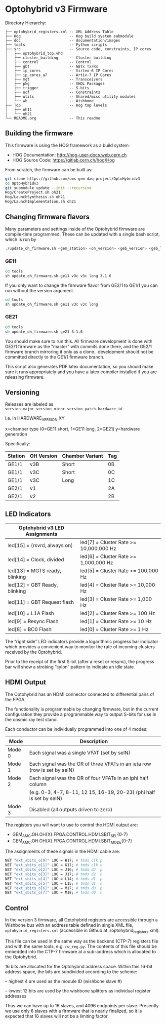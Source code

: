 * Optohybrid v3 Firmware

[[file:doc/images/block_diagram.svg]]

Directory Hierarchy:

#+BEGIN_SRC
├── optohybrid_registers.xml -- XML Address Table
├── Hog                      -- Hog build system submodule
├── doc                      -- documentation/images
├── tools                    -- Python scripts
├── src                      -- Source code, constraints, IP cores
│   ├── optohybrid_top.vhd
│   ├── cluster_building     -- Cluster building
│   ├── control              -- Control
│   ├── gbt                  -- GBTx Tx/Rx
│   ├── ip_cores             -- Virtex-6 IP Cores
│   ├── ip_cores_a7          -- Artix-7 IP Cores
│   ├── mgt                  -- Transceivers
│   ├── pkg                  -- VHDL Packages
│   ├── trigger              -- S-bits
│   ├── ucf                  -- Constraints
│   ├── utils                -- Shared/misc utility modules
│   └── wb                   -- Wishbone
├── Top                      -- Hog top levels
│   ├── oh11
│   └── oh21
└── README.org               -- This readme
#+END_SRC

** Building the firmware

This firmware is using the HOG framework as a build system:
 - HOG Documentation: http://hog-user-docs.web.cern.ch
 - HOG Source Code: https://gitlab.cern.ch/hog/Hog

From scratch, the firmware can be built as:

#+BEGIN_SRC  bash
git clone https://github.com/cms-gem-daq-project/OptoHybridv3
cd OptoHybridv3
git submodule update --init --recursive
Hog/CreateProject.sh oh21
Hog/LaunchSynthesis.sh oh21
Hog/LaunchImplementation.sh oh21
#+END_SRC

** Changing firmware flavors

Many parameters and settings inside of the Optohybrid firmware are compile-time programmed.  These can be updated with a single bash script, which is run by

#+BEGIN_SRC bash
./update_oh_firmware.sh <gem_station> <oh_version> <geb_version> <geb_length> <firmware_version>
#+END_SRC

*** GE11

#+BEGIN_SRC bash
cd tools
sh update_oh_firmware.sh ge11 v3c v3c long 3.1.6
#+END_SRC

If you only want to change the firmware flavor from GE2/1 to GE1/1 you can run without the version argument.
#+BEGIN_SRC bash
cd tools
sh update_oh_firmware.sh ge11 v3c v3c long
#+END_SRC

*** GE21

#+BEGIN_SRC bash
cd tools
sh update_oh_firmware.sh ge21 3.1.6
#+END_SRC

You should make sure to run this. All firmware development is done with GE2/1 firmware as the "master" with commits done there, and the GE2/1 firmware branch mirroring it only as a clone.. development should not be committed directly to the GE1/1 firmware branch.

This script also generates PDF latex documentation, so you should make sure it runs appropriately and you have a latex compiler installed if you are releasing firmware.

** Versioning

Releases are labeled as =version_major.version_minor.version_patch.hardware_id=

i.e. in HARDWARE_VERSION XY

x=chamber type (0=GE11 short, 1=GE11 long, 2=GE21)
y=hardware generation

Specifically:

| Station | OH Version | Chamber Variant | Tag |
|---------+------------+-----------------+-----|
| GE1/1   | v3B        | Short           | 0B  |
| GE1/1   | v3C        | Short           | 0C  |
| GE1/1   | v3C        | Long            | 1C  |
| GE2/1   | v1         |                 | 2A  |
| GE2/1   | v2         |                 | 2B  |


** LED Indicators

| Optohybrid v3 LED Assignments  |                                        |
|--------------------------------+----------------------------------------|
| led[15] = (rsvrd, always on)   | led[7] = Cluster Rate >= 10,000,000 Hz |
| led[14] = Clock, divided       | led[6] = Cluster Rate >= 1,000,000 Hz  |
| led[13] = MGTS ready, blinking | led[5] = Cluster Rate >= 100,000 Hz    |
| led[12] = GBT Ready, blinking  | led[4] = Cluster Rate >= 10,000 Hz     |
| led[11] = GBT Request flash    | led[3] = Cluster Rate >= 1,000 Hz      |
| led[10] = L1A Flash            | led[2] = Cluster Rate >= 100 Hz        |
| led[9] = Resync Flash          | led[1] = Cluster Rate >= 10 Hz         |
| led[8] = BC0 Flash             | led[0] = Cluster Rate >= 1 Hz          |

The “right side” LED indicators provide a logarithmic progress bar indicator which provides a convenient way to monitor the rate of incoming clusters received by the Optohybrid.

Prior to the receipt of the first S-bit (after a reset or resync), the progress bar will show a strobing “cylon” pattern to indicate an idle state.

** HDMI Output

The Optohybrid has an HDMI connector connected to differential pairs of the FPGA.

The functionality is programmable by changing firmware, but in the current configuration they provide a programmable way to output S-bits for use in the cosmic ray test stand.

Each conductor can be individually programmed into one of 4 modes:

| Mode   | Description                                                               |
|--------+---------------------------------------------------------------------------|
| Mode 0 | Each signal was a single VFAT (set by selN)                               |
| Mode 1 | Each signal was the OR of three VFATs in an ieta row (row is set by selN) |
| Mode 2 | Each signal was the OR of four VFATs in an iphi half column               |
|        | (e.g. 0-3, 4-7, 8-11, 12 15, 16-19, 20-23) (phi half is set by selN)      |
| Mode 3 | Disabled (all outputs driven to zero)                                     |

The registers you will want to use to control the HDMI output are:

- GEM_AMC.OH.OH{X}.FPGA.CONTROL.HDMI.SBIT_SEL{0-7}
- GEM_AMC.OH.OH{X}.FPGA.CONTROL.HDMI.SBIT_MODE{0-7}

The assignments of these signals in the HDMI cable are:

#+BEGIN_SRC  tcl
NET "ext_sbits_o[0]" LOC = H17; # tmds clk p
NET "ext_sbits_o[1]" LOC = G17; # tmds clk n
NET "ext_sbits_o[2]" LOC = J16; # tmds d2  p
NET "ext_sbits_o[3]" LOC = J17; # tmds d2  n
NET "ext_sbits_o[4]" LOC = L14; # tmds d1  p
NET "ext_sbits_o[5]" LOC = L15; # tmds d1  n
NET "ext_sbits_o[6]" LOC = M17; # tmds d0  p
NET "ext_sbits_o[7]" LOC = M18; # tmds d0  n
#+END_SRC

** Control

In the version 3 firmware, all Optohybrid registers are accessible through a Wishbone bus with an address table defined in single XML file, =optohybrid_registers.xml= (accessible in Github at ./optohybrid_registers.xml):

This file can be used in the same way as the backend (CTP-7) registers file and with the same tools, e.g. =rw_reg.py=. The contents of this file should be embedded into the CTP-7 firmware at a sub-address which is allocated to the Optohybrid.

16 bits are allocated for the Optohybrid address space. Within this 16-bit address space, the bits are subdivided according to the scheme:

-- highest 4 are used as the module ID (wishbone slave #)

-- lowest 12 bits are used by the wishbone splitters as individual register addresses

Thus we can have up to 16 slaves, and 4096 endpoints per slave. Presently we use only 6 slaves with a firmware that is nearly finalized, so it is expected that 16 slaves will not be a limiting factor.
